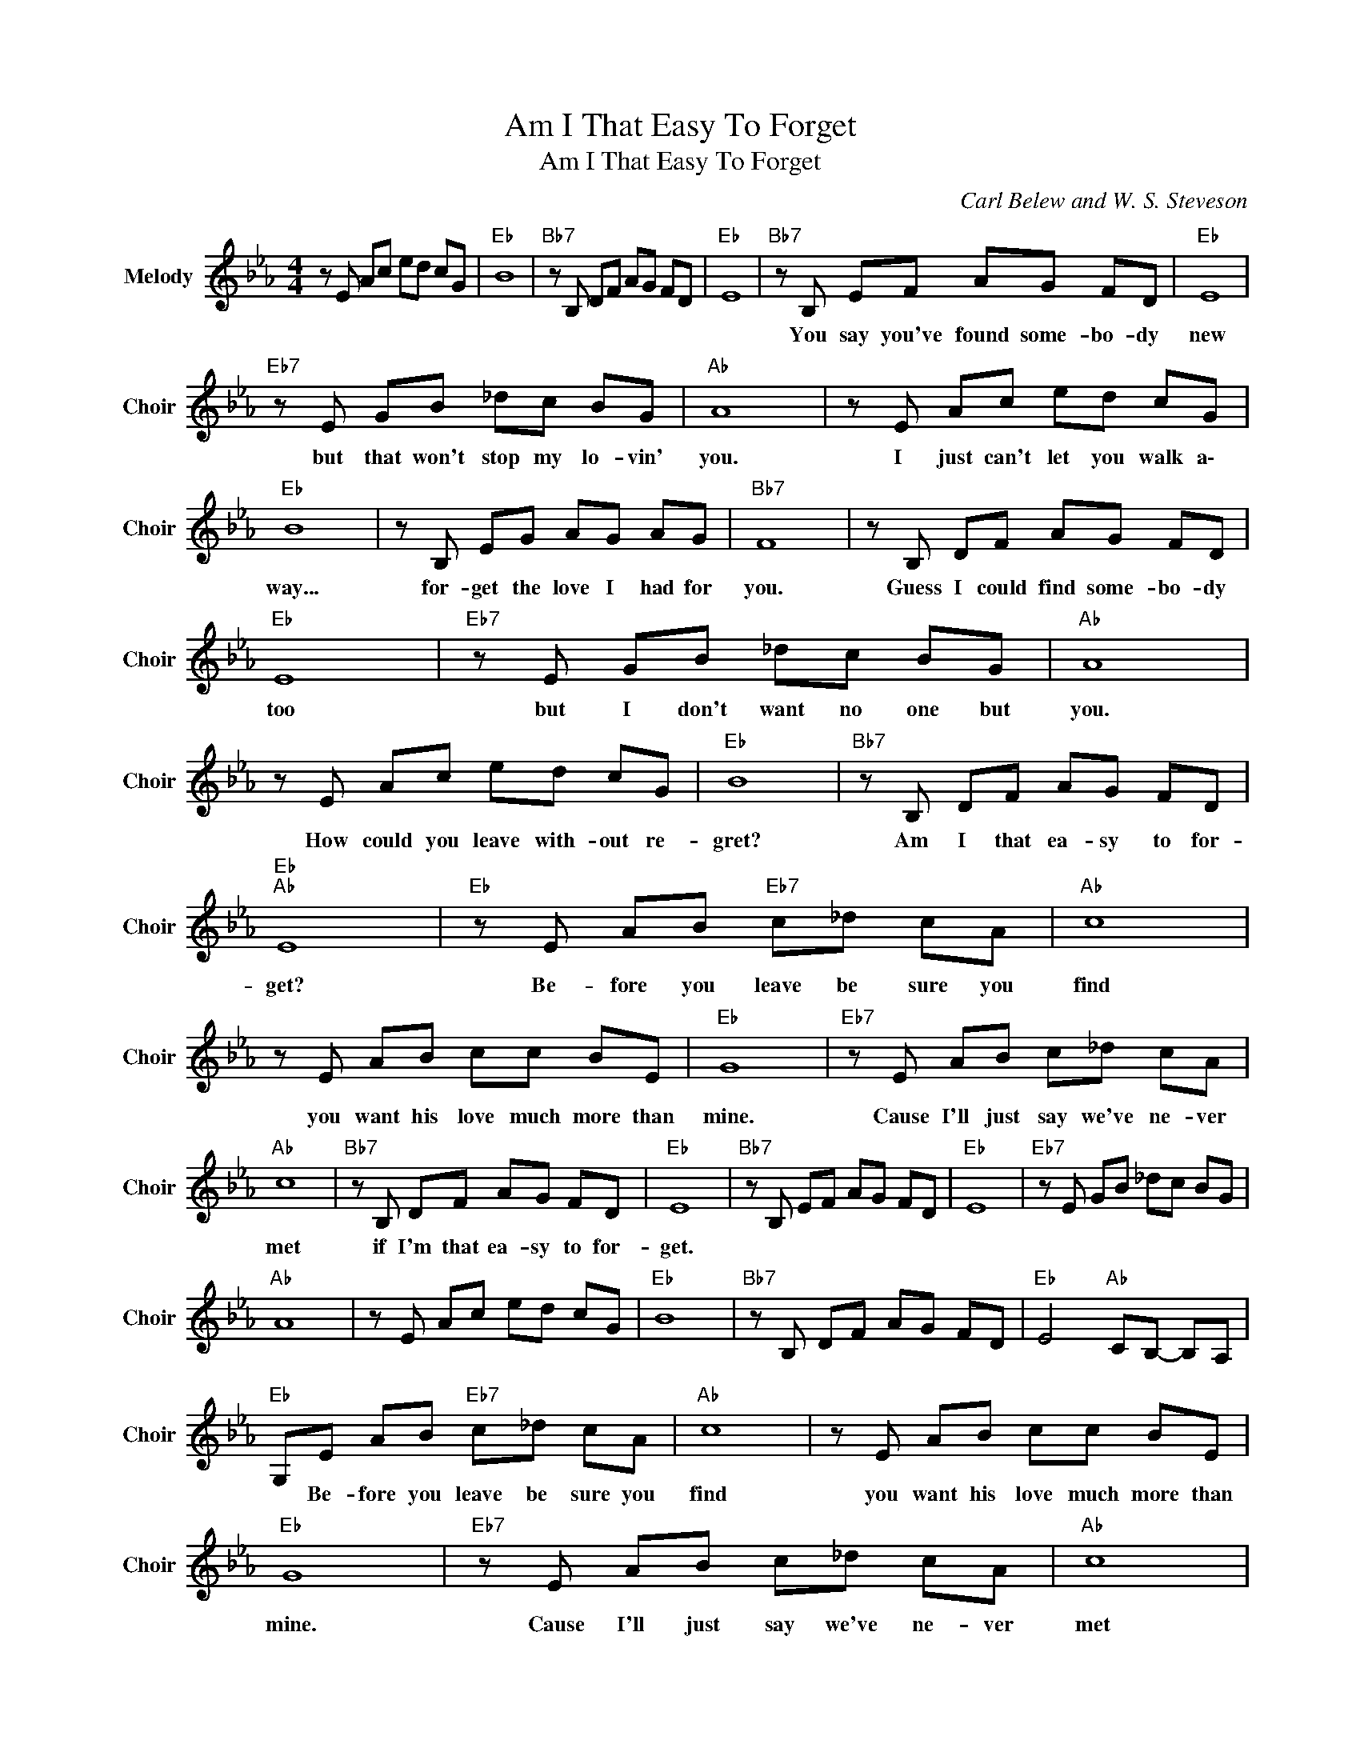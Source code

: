 X:1
T:Am I That Easy To Forget
T:Am I That Easy To Forget
C:Carl Belew and W. S. Steveson
Z:All Rights Reserved
L:1/8
M:4/4
K:Eb
V:1 treble nm="Melody" snm="Choir"
%%MIDI program 53
V:1
 z E Ac ed cG |"Eb " B8 |"Bb7" z B, DF AG FD |"Eb " E8 |"Bb7" z B, EF AG FD |"Eb " E8 | %6
w: ||||You say you've found some- bo- dy|new|
"Eb7" z E GB _dc BG |"Ab " A8 | z E Ac ed cG |"Eb " B8 | z B, EG AG AG |"Bb7" F8 | z B, DF AG FD | %13
w: but that won't stop my lo- vin'|you.|I just can't let you walk a\-|way...|for- get the love I had for|you.|Guess I could find some- bo- dy|
"Eb " E8 |"Eb7" z E GB _dc BG |"Ab " A8 | z E Ac ed cG |"Eb " B8 |"Bb7" z B, DF AG FD | %19
w: too|but I don't want no one but|you.|How could you leave with- out re-|gret?|Am I that ea- sy to for-|
"Eb ""Ab " E8 |"Eb " z E AB"Eb7" c_d cA |"Ab " c8 | z E AB cc BE |"Eb " G8 |"Eb7" z E AB c_d cA | %25
w: get?|Be- fore you leave be sure you|find|you want his love much more than|mine.|Cause I'll just say we've ne- ver|
"Ab " c8 |"Bb7" z B, DF AG FD |"Eb " E8 |"Bb7" z B, EF AG FD |"Eb " E8 |"Eb7" z E GB _dc BG | %31
w: met|if I'm that ea- sy to for-|get.||||
"Ab " A8 | z E Ac ed cG |"Eb " B8 |"Bb7" z B, DF AG FD |"Eb " E4"Ab " CB,- B,A, | %36
w: |||||
"Eb " G,E AB"Eb7" c_d cA |"Ab " c8 | z E AB cc BE |"Eb " G8 |"Eb7" z E AB c_d cA |"Ab " c8 | %42
w: * Be- fore you leave be sure you|find|you want his love much more than|mine.|Cause I'll just say we've ne- ver|met|
"Bb7" z B, DF AG FD |"Eb " E8 |"Bb7" z B, DF AG FD |"Eb " E4"Ab " CB,- B,A, |"Eb " G,8 |] %47
w: if I'm that ea- sy to for-|get.|If I'm that ea- sy to for-|get. * * * *||

